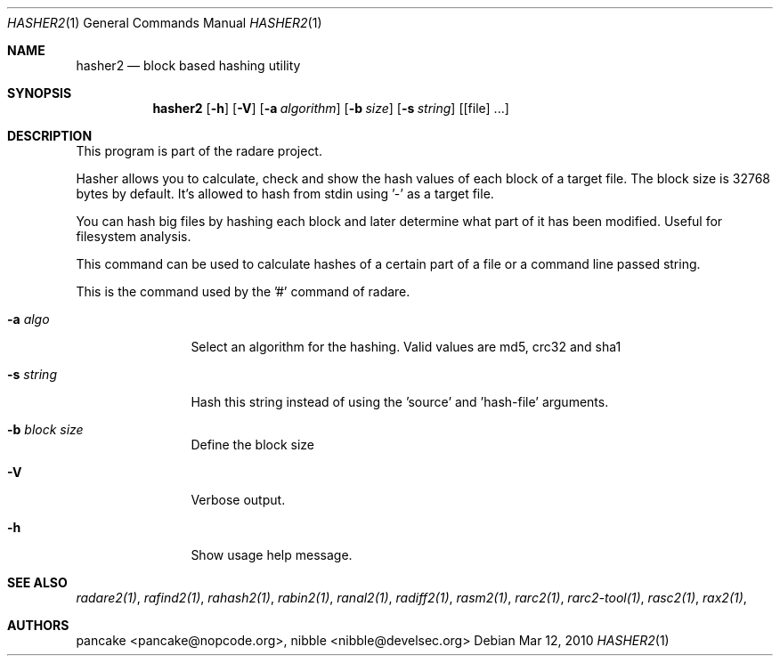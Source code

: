 .Dd Mar 12, 2010
.Dt HASHER2 1
.Os
.Sh NAME
.Nm hasher2
.Nd block based hashing utility
.Sh SYNOPSIS
.Nm hasher2
.Op Fl h
.Op Fl V
.Op Fl a Ar algorithm
.Op Fl b Ar size
.Op Fl s Ar string
.Op [file] ...
.Sh DESCRIPTION
This program is part of the radare project.
.Pp
Hasher allows you to calculate, check and show the hash values of each block of a target file. The block size is 32768 bytes by default. It's allowed to hash from stdin using '-' as a target file.
.Pp
You can hash big files by hashing each block and later determine what part of it has been modified. Useful for filesystem analysis.
.Pp
This command can be used to calculate hashes of a certain part of a file or a command line passed string.
.Pp
This is the command used by the '#' command of radare.
.Bl -tag -width Fl
.It Fl a Ar algo
Select an algorithm for the hashing. Valid values are md5, crc32 and sha1
.It Fl s Ar string
Hash this string instead of using the 'source' and 'hash-file' arguments.
.It Fl b Ar block size
Define the block size
.It Fl V
Verbose output.
.It Fl h
Show usage help message.
.El
.Sh SEE ALSO
.Pp
.Xr radare2(1) ,
.Xr rafind2(1) ,
.Xr rahash2(1) ,
.Xr rabin2(1) ,
.Xr ranal2(1) ,
.Xr radiff2(1) ,
.Xr rasm2(1) ,
.Xr rarc2(1) ,
.Xr rarc2-tool(1) ,
.Xr rasc2(1) ,
.Xr rax2(1) ,
.Sh AUTHORS
.Pp
pancake <pancake@nopcode.org>,
nibble <nibble@develsec.org>
